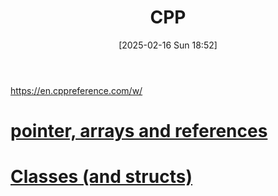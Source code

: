 :PROPERTIES:
:ID:       8892542f-4166-40b0-a0e6-d6c13b2534de
:END:
#+title: CPP
#+date: [2025-02-16 Sun 18:52]
#+startup: overview

https://en.cppreference.com/w/

* [[id:135b022e-e788-439f-8982-b009c7ea0c07][pointer, arrays and references]]
* [[id:3a20abaf-18b7-4c54-b670-9b906f3f46d5][Classes (and structs)]]

